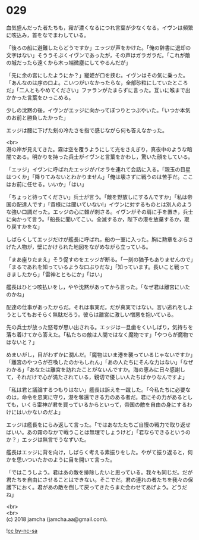 #+OPTIONS: toc:nil
#+OPTIONS: \n:t

* 029

  血気盛んだった者たちも，霧が濃くなるにつれ言葉が少なくなる。イヴンは頻繁に咳込み，首をなでまわしている。

  「後ろの船に避難したらどうですか」エッジが声をかけた。「俺の辞書に退却の文字はない」そううそぶくイヴンであったが，その声はガラガラだ。「これが敵の城だったら遠くから木っ端微塵にしてやるんだが」

  「先に余の宮にしたようにか？」寵姫が口を挟む。イヴンはその気に乗った。「あんなのは序の口よ。こいつがいなかったらな，全部砂粒にしていたところだ」「二人ともやめてください」ファランがたまらずに言った。互いに喉まで出かかった言葉をひっこめる。

  少しの沈黙の後，イヴンがエッジに向かってぽつりとつぶやいた。「いつか本気のお前と勝負したかった」

  エッジは腰に下げた剣の冷たさを指で感じながら何も答えなかった。

  <br>
  港の岸が見えてきた。霧は空を覆うようにして光をさえぎり，真夜中のような暗闇である。明かりを持った兵士がイヴンと言葉をかわし，驚いた顔をしている。

  「エッジ」イヴンに呼ばれたエッジがパオラを連れて会話に入る。「親玉の目星はつくか」「降りてみないとわかりません」「俺は壊さずに戦うのは苦手だ。ここはお前に任せる。いいか」「はい」

  「ちょっと待ってください」兵士が言う。「敵を野放しにするんですか」「私は帝国の配達人です」「貴様には聞いていない!」イヴンに対するものとは別人のような強い口調だった。エッジの心に棘が刺さる。イヴンがその肩に手を置き，兵士に向かって言う。「船長に聞いてこい。全滅するか，陛下の港を放棄するか，取り戻すかをな」

  しばらくしてエッジだけが艦長に呼ばれ，船の一室に入った。胸に勲章をぶらさげた人物が，壁にかけられた地図をながめながら立っている。

  「まあ座りたまえ」そう促すのをエッジが断る。「一刻の猶予もありませんので」「まるであれを知っているような口ぶりだな」「知っています。長いこと戦ってきましたから」「雷神とともにか」「はい」

  艦長はひとつ咳払いをし，やや沈黙があってから言った。「なぜ君は離宮にいたのかね」

  配達の仕事があったからだ。それは事実だ。だが真実ではない。言い逃れをしようとしてもおそらく無駄だろう。彼らは離宮に激しい憎悪を抱いている。

  先の兵士が放った怒号が思い出される。エッジは一旦歯をくいしばり，気持ちを落ち着けてから答えた。「私たちの敵は人間ではなく魔物です」「やつらが魔物ではないと？」

  めまいがし，目がわずかに潤んだ。「魔物はいま港を襲っているじゃないですか」「離宮のやつらが召喚したのかもしれん」「あの人たちにそんな力はない」「なぜわかる」「あなたは離宮を訪れたことがないんですか。海の恵みに日々感謝して，それだけで心が満たされている，親切で優しい人たちばかりなんですよ」

  「私は君と議論するつもりはない」艦長は訴えを一蹴した。「今私たちに必要なのは，命令を忠実に守り，港を奪還できる力のある者だ。君にその力があるとしても，いくら雷神が君を買っているからといって，帝国の敵を自由の身にするわけにはいかないのだよ」

  エッジは艦長をにらみ返して言った。「ではあなたたちご自慢の戦力で取り返せばいい。あの霧のなかで戦うことは無理でしょうけど」「君ならできるというのか？」エッジは無言でうなずいた。

  艦長はエッジに背を向け，しばらく考える素振りをした。やがて振り返ると，何かを思いついたかのように目を開いて言った。

  「ではこうしよう。君はあの敵を排除したいと思っている。我々も同じだ。だが君たちを自由にさせることはできない。そこでだ。君の連れの者たちを我々の保護下におく。君があの敵を倒して戻ってきたらまた会わせてあげよう。どうだね」

  <br>
  <br>
  (c) 2018 jamcha (jamcha.aa@gmail.com).

  ![[https://i.creativecommons.org/l/by-nc-sa/4.0/88x31.png][cc by-nc-sa]]
